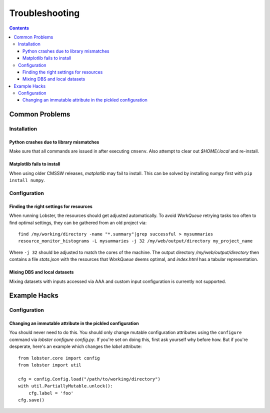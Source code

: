 Troubleshooting
===============

.. contents::

Common Problems
---------------

Installation
~~~~~~~~~~~~

Python crashes due to library mismatches
........................................

Make sure that all commands are issued in after executing ``cmsenv``.  Also
attempt to clear out `$HOME/.local` and re-install.

Matplotlib fails to install
...........................

When using older CMSSW releases, `matplotlib` may fail to install.  This
can be solved by installing `numpy` first with ``pip install numpy``.

Configuration
~~~~~~~~~~~~~

Finding the right settings for resources
........................................

When running Lobster, the resources should get adjusted automatically.  To
avoid `WorkQueue` retrying tasks too often to find optimal settings, they
can be gathered from an old project via::

    find /my/working/directory -name "*.summary"|grep successful > mysummaries
    resource_monitor_histograms -L mysummaries -j 32 /my/web/output/directory my_project_name

Where ``-j 32`` should be adjusted to match the cores of the machine.
The output directory `/my/web/output/directory` then contains a file
`stats.json` with the resources that `WorkQueue` deems optimal, and
`index.html` has a tabular representation.

Mixing DBS and local datasets
.............................

Mixing datasets with inputs accessed via AAA and custom input configuration
is currently not supported.

Example Hacks
---------------

Configuration
~~~~~~~~~~~~~

Changing an immutable attribute in the pickled configuration
............................................................

You should never need to do this. You should only change mutable configuration
attributes using the ``configure`` command via `lobster configure config.py`.
If you're set on doing this, first ask yourself why before how. But if you're
desperate, here's an example which changes the `label` attribute::

    from lobster.core import config
    from lobster import util

    cfg = config.Config.load("/path/to/working/directory")
    with util.PartiallyMutable.unlock():
        cfg.label = 'foo'
    cfg.save()
